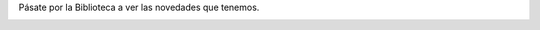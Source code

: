 .. title: Novedades de Diciembre
.. slug: novedades-diciembre-2017
.. date: 2017-12-5 20:00
.. tags: Novedades, Catálogo
.. description: Adquisiciones de libros en Diciembre
.. previewimage: /images/novedades/novedades.1.jpg
.. type: micro

Pásate por la Biblioteca a ver las novedades que tenemos. 

.. container:: inline

    .. thumbnail:: /2017/novedades/novedades.1.jpg
        :height: 400px
        :align: center
        :target: /2017/novedades/novedades.1.jpg

    .. thumbnail:: /2017/novedades/novedades.2.jpg
        :height: 400px
        :align: center
        :target: /2017/novedades/novedades.2.jpg

    .. thumbnail:: /2017/novedades/novedades.3.jpg
        :height: 400px
        :align: center
        :target: /2017/novedades/novedades.3.jpg

    .. thumbnail:: /2017/novedades/novedades.4.jpg
        :height: 400px
        :align: center
        :target: /2017/novedades/novedades.4.jpg
